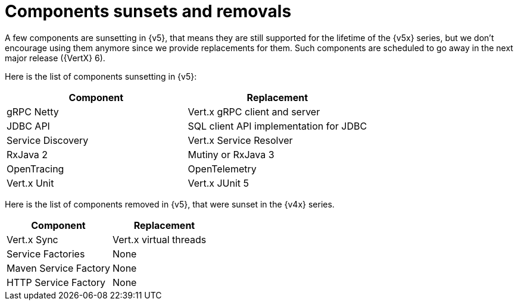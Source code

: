 = Components sunsets and removals

A few components are sunsetting in {v5}, that means they are still supported for the lifetime of the {v5x} series,
but we don’t encourage using them anymore since we provide replacements for them. Such components are scheduled
to go away in the next major release ({VertX} 6).

Here is the list of components sunsetting in {v5}:

|===
|Component |Replacement

|gRPC Netty
|Vert.x gRPC client and server

|JDBC API
|SQL client API implementation for JDBC

|Service Discovery
|Vert.x Service Resolver

|RxJava 2
|Mutiny or RxJava 3

|OpenTracing
|OpenTelemetry

|Vert.x Unit
|Vert.x JUnit 5
|===

Here is the list of components removed in {v5}, that were sunset in the {v4x} series.

|===
|Component |Replacement

|Vert.x Sync
|Vert.x virtual threads

|Service Factories
|None

|Maven Service Factory
|None

|HTTP Service Factory
|None
|===
